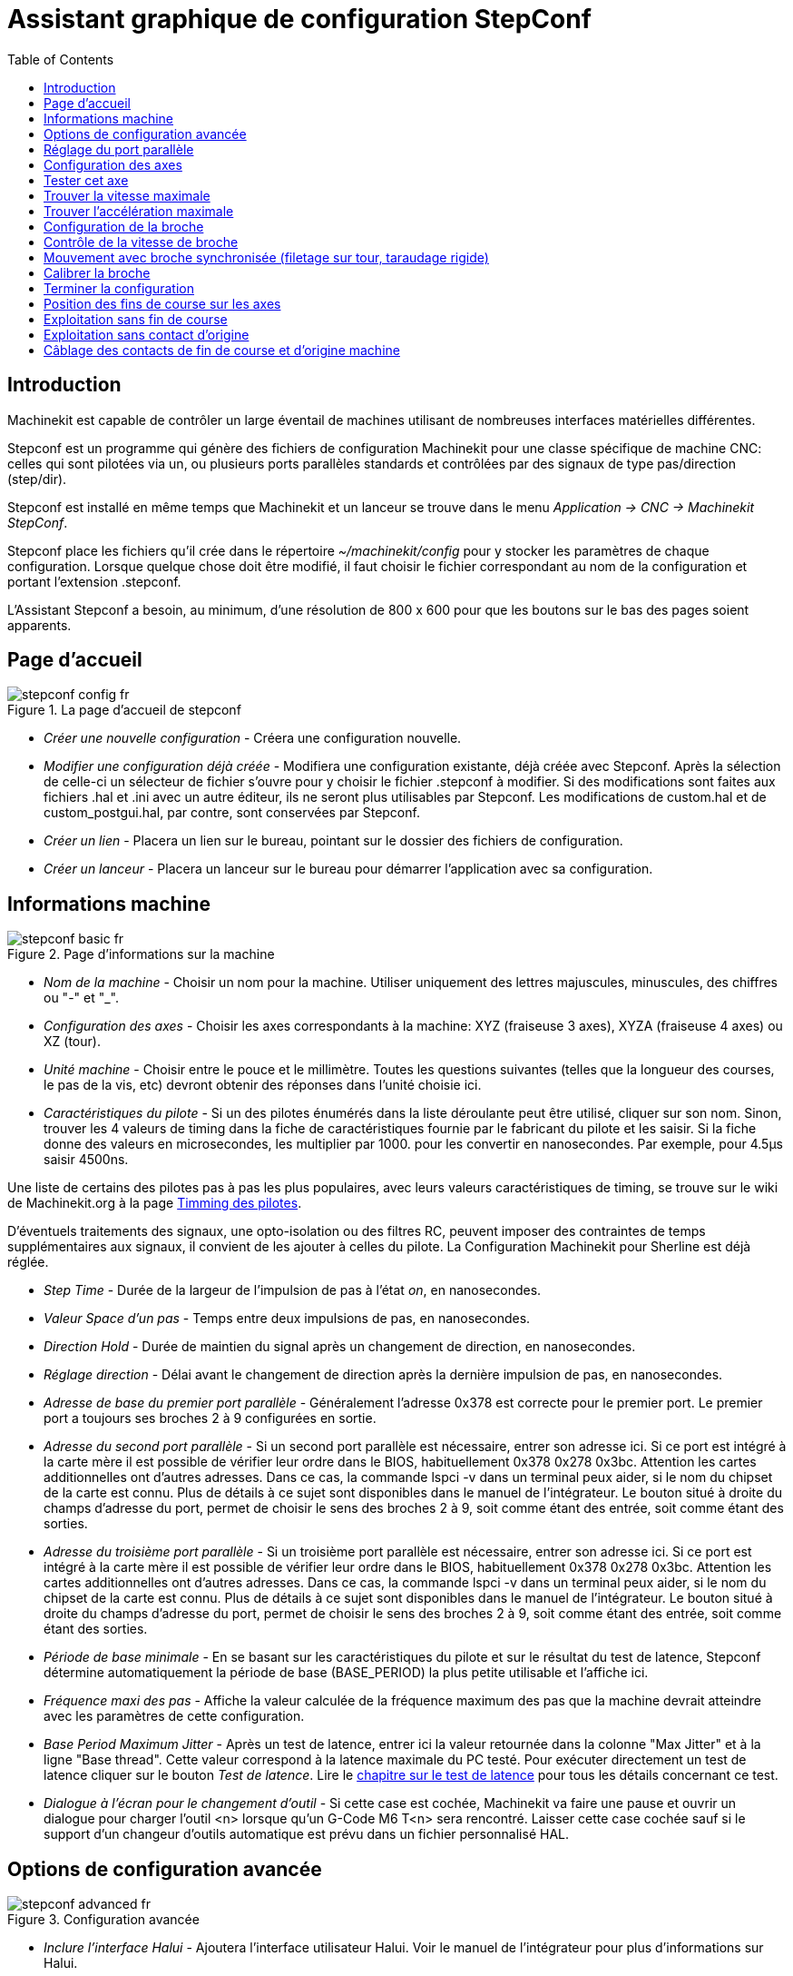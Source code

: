 ﻿:lang: fr
:toc:

= Assistant graphique de configuration StepConf

[[cha:Assistant-graphique-StepConf]] (((Assistant stepconf)))

[[sec:Introduction]]
== Introduction
(((Introduction)))

Machinekit est capable de contrôler un large éventail de machines
utilisant de nombreuses interfaces matérielles différentes.

Stepconf est un programme qui génère des fichiers de configuration Machinekit
pour une classe spécifique de machine CNC: celles qui sont pilotées
via un, ou plusieurs ports parallèles standards et contrôlées par des signaux
de type pas/direction (step/dir).

Stepconf est installé en même temps que Machinekit et un lanceur se trouve
dans le menu _Application → CNC → Machinekit StepConf_.

Stepconf place les fichiers qu'il crée dans le répertoire _~/machinekit/config_
pour y stocker les paramètres de chaque configuration.
Lorsque quelque chose doit être modifié, il faut choisir le fichier
correspondant au nom de la configuration et portant l'extension .stepconf.

L'Assistant Stepconf a besoin, au minimum, d'une résolution de 800 x 600
pour que les boutons sur le bas des pages soient apparents.

== Page d'accueil

.La page d'accueil de stepconf

image::images/stepconf-config_fr.png[]

* _Créer une nouvelle configuration_ - 
Créera une configuration nouvelle.

* _Modifier une configuration déjà créée_ - 
Modifiera une configuration existante, déjà créée avec Stepconf.
Après la sélection de celle-ci un sélecteur de fichier s'ouvre pour y
choisir le fichier .stepconf à modifier. Si des modifications sont
faites aux fichiers .hal et .ini avec un autre éditeur, ils ne seront
plus utilisables par Stepconf. Les modifications de custom.hal et de
custom_postgui.hal, par contre, sont conservées par Stepconf.

* _Créer un lien_ - 
Placera un lien sur le bureau, pointant sur le dossier des fichiers
de configuration.

* _Créer un lanceur_ - 
Placera un lanceur sur le bureau pour démarrer l'application avec sa
configuration.

[[sub:Informations-base]]
== Informations machine

.Page d'informations sur la machine

image::images/stepconf-basic_fr.png[]

* _Nom de la machine_ - 
(((Nom de la machine)))
Choisir un nom pour la machine.
Utiliser uniquement des lettres majuscules, minuscules, des chiffres
ou "-" et "_".

* _Configuration des axes_ - 
(((Configuration des axes)))
Choisir les axes correspondants à la machine:
XYZ (fraiseuse 3 axes), XYZA (fraiseuse 4 axes) ou XZ (tour).

* _Unité machine_ - 
(((Unité machine)))
Choisir entre le pouce et le millimètre. Toutes les questions suivantes
(telles que la longueur des courses, le pas de la vis, etc)
devront obtenir des réponses dans l'unité choisie ici.

* _Caractéristiques du pilote_ - 
(((Caractéristiques du pilote)))
Si un des pilotes énumérés dans la liste déroulante peut être utilisé,
cliquer	sur son nom. Sinon, trouver les 4 valeurs de timing dans la fiche
de caractéristiques fournie par le fabricant du pilote et les saisir.
Si la fiche donne des valeurs en microsecondes, les multiplier par 1000.
pour les convertir en nanosecondes.
Par exemple, pour 4.5µs saisir 4500ns.

Une liste de certains des pilotes pas à pas les plus populaires, avec leurs
valeurs caractéristiques de timing, se trouve sur le wiki de Machinekit.org à la page
http://wiki.machinekit.org/cgi-bin/wiki.pl?Stepper_Drive_Timing[Timming des pilotes].

D'éventuels traitements des signaux, une opto-isolation ou des filtres RC,
peuvent imposer des contraintes de temps supplémentaires aux signaux,
il convient de les ajouter à celles du pilote.
La Configuration Machinekit pour Sherline est déjà réglée.

* _Step Time_ - 
Durée de la largeur de l'impulsion de pas à l'état _on_, en nanosecondes.

* _Valeur Space d'un pas_ - 
Temps entre deux impulsions de pas, en nanosecondes.

* _Direction Hold_ - 
Durée de maintien du signal après un changement de direction, en
nanosecondes.

* _Réglage direction_ - 
Délai avant le changement de direction après la dernière impulsion de pas,
en nanosecondes.

* _Adresse de base du premier port parallèle_ - 
Généralement l'adresse 0x378 est correcte pour le premier port.
Le premier port a toujours ses broches 2 à 9 configurées en sortie.

* _Adresse du second port parallèle_ - 
Si un second port parallèle est nécessaire, entrer son adresse ici.
Si ce port est intégré à la carte mère il est possible de vérifier leur
ordre dans le BIOS, habituellement 0x378 0x278 0x3bc. Attention les cartes
additionnelles ont d'autres adresses.
Dans ce cas, la commande lspci -v dans un terminal peux aider, si le nom
du chipset de la carte est connu.
Plus de détails à ce sujet sont disponibles dans le manuel de l'intégrateur.
Le bouton situé à droite du champs d'adresse du port, permet de choisir le
sens des broches 2 à 9, soit comme étant des entrée, soit comme étant des
sorties.

* _Adresse du troisième port parallèle_ - 
Si un troisième port parallèle est nécessaire, entrer son adresse ici.
Si ce port est intégré à la carte mère il est possible de vérifier leur
ordre dans le BIOS, habituellement 0x378 0x278 0x3bc. Attention les cartes
additionnelles ont d'autres adresses.
Dans ce cas, la commande lspci -v dans un terminal peux aider, si le nom
du chipset de la carte est connu.
Plus de détails à ce sujet sont disponibles dans le manuel de l'intégrateur.
Le bouton situé à droite du champs d'adresse du port, permet de choisir le
sens des broches 2 à 9, soit comme étant des entrée, soit comme étant des
sorties.

* _Période de base minimale_ - 
(((Période de base minimale)))
En se basant sur les caractéristiques du pilote et sur le résultat du
test de latence, Stepconf détermine automatiquement la période de base
(BASE_PERIOD) la plus petite utilisable et l'affiche ici.

* _Fréquence maxi des pas_ - 
(((Fréquence maximale de pas)))
Affiche la valeur calculée de la fréquence maximum des pas que la
machine devrait atteindre avec les paramètres de cette configuration.

* _Base Period Maximum Jitter_ - 
(((Période de base maximale)))
Après un test de latence, entrer ici la valeur retournée
dans la colonne "Max Jitter" et à la ligne "Base thread". Cette valeur
correspond à la latence maximale du PC testé.
Pour exécuter directement un test de latence cliquer sur le bouton
_Test de latence_. Lire le <<cha:test-de-latence, chapitre sur le test de
latence>> pour tous les détails concernant ce test.

* _Dialogue à l'écran pour le changement d'outil_ - 
(((Dialogue d'appel d'outil)))
Si cette case est cochée, Machinekit va faire une pause et ouvrir un dialogue
pour charger l'outil <n> lorsque qu'un G-Code M6 T<n> sera rencontré.
Laisser cette case cochée sauf si le support d'un changeur d'outils
automatique est prévu dans un fichier personnalisé HAL.

[[sec:Options-de-configuration-avancee]]
== Options de configuration avancée
(((Options de configuration avancée)))

[[cap:Configuration-avancee]]

.Configuration avancée

image::images/stepconf-advanced_fr.png[]


* _Inclure l'interface Halui_ - 
Ajoutera l'interface utilisateur Halui.
Voir le manuel de l'intégrateur pour plus d'informations sur Halui.

* _Inclure un panneau pyVCP_ - 
Ceci ajoutera un panneau pyVCP de base, avec son fichier de configuration
sur lequel il sera possible de travailler. Quelques options sont disponibles
pour enrichir le panneau grâce à des cases à cocher.
Voir le manuel de l'intégrateur pour plus d'information sur pyVCP.

* _Inclure l'API ClassicLadder_ - 
Cette option ajoutera l'automate programmable en logique à contacts
ClassicLadder. Un certain nombre d'options sont disponibles pour enrichir
l'API grâce à des cases à cocher. L'éditeur de programme ladder est
accessible par le bouton _Editer prog. ladder_
Voir le manuel de l'intégrateur pour plus d'information sur ClassicLadder.

[[sec:Reglage-du-port-parallele]]
== Réglage du port parallèle

[[cap:Reglage-du-port-parallele]]

.Page de réglage du port parallèle

image::images/stepconf-pinout_fr.png[]

* _Sorties (PC vers machine)_ - 
Pour chacune des broches, choisir le signal correspondant au brochage entre
le port parallèle et l'interface matérielle. Cocher la case inverser
si le signal est inversé (0V pour vrai/actif, 5V pour faux/inactif).

* _Sorties présélectionnées_ - 
(((Sorties présélectionnées)))
Réglage automatique des pins 2 à 9
Direction sur les pins 2, 4, 6, 8, selon le _type Sherline_
Direction sur les pins 3, 5, 7, 9, selon le _type Xylotex_

* _Entrées et sorties_ - 
Les entrées ou les sorties non utilisées doivent être placées sur
Inutilisé.

* _Sortie arrêt d'urgence_ - 
Sélectionnable dans la liste déroulante des sorties.
La sortie d'arrêt d'urgence est utilisée pour actionner l'organe de coupure
du circuit de puissance de la machine. Le contact de cet organe est câblé
en série avec les contacts des boutons d'arrêt d'urgence extérieurs ainsi
qu'avec tous les contacts compris dans la boucle d'arrêt d'urgence.

* _Entrées (machine vers PC)_ - 
Ces choix se font dans la liste déroulante des entrées.

* _Pompe de charge_ - 
Si la carte de contrôle accepte un signal pompe de charge, dans la liste
déroulante des sorties, sélectionner _Pompe de charge_ sur la sortie
correspondant à l'entrée Pompe de charge de la carte de contrôle.
La sortie pompe de charge sera connectée en interne par Stepconf.
Le signal de pompe de charge sera d'environ la moitié de la fréquence
maxi des pas affichée sur la page des informations machine.

[[sec:Configuration-des-axes]]
== Configuration des axes
(((Configuration des axes)))

[[cap:Configuration-des-axes]]

.Page de configuration des axes

image::images/stepconf-axis_fr.png[]

* _Nombre de pas moteur par tour_ - 
(((Nombre de pas par tour)))
Nombre de pas entiers par tour de moteur. Si l'angle d'un pas en degrés est
connu (par exemple, 1.8 degrés), diviser 360 par cet angle
pour obtenir le nombre de pas par tour du moteur.

* _Micropas du pilote_ - 
(((Micropas du pilote)))
Le nombre de micropas produits par le pilote. Entrer par exemple 2
pour le demi pas ou une des valeurs permise par le pilote du moteur.

* _Dents des poulies_ - 
(((Dents des poulies)))
Si entre le moteur et la vis un réducteur poulie/courroie est présent,
entrer ici le nombre de dents de chacune des poulies.
Pour un entrainement direct, entrer 1:1.

* _Pas de la vis_ - 
(((Pas de la vis)))
Entrer ici le pas de la vis. Si le pouce a été choisi comme
unité, entrer ici le nombre de filets par pouce.
Si le mm a été choisi, entrer ici le pas du filet en millimètres.
Si la vis est à plusieurs filets, déterminer de combien se
déplace le mobile par tour de vis et entrer cette valeur ici.
Si la machine se déplace dans la mauvaise direction,
entrer une valeur négative au lieu d'une positive, et vice-versa.

* _Vitesse maximale_ - 
(((Vitesse maximale)))
Entrer ici la vitesse de déplacement maximale de l'axe, en unités par
seconde.

* _Accélération maximale_ - 
(((Accélération maximale)))
Les valeurs correctes pour ces deux entrées ne peuvent être
déterminées que par l'expérimentation. Consulter
<<sec:Trouver-Vitesse-Maximale, le calcul de la vitesse>> pour trouver la
vitesse et <<sec:Trouver-Acceleration-Maximale, le calcul de l'accélération>>
pour trouver l'accélération maximale.

* _Emplacement de l'origine machine_ - 
(((Emplacement de l'origine machine)))
Position sur laquelle la machine se place après avoir terminé la
procédure de prise d'origine de cet axe.
Pour les machines sans contact placé au point d'origine,
c'est la position à laquelle l'opérateur place la machine en manuel,
avant de presser le bouton de _POM des axes_.
Si des capteurs de fin de course sont utilisés pour la prise d'origine,
le point d'origine ne doit pas se trouver au même coordonnées que le
capteur. Une erreur de limite simultanée à l'origine surviendrait.

* _Course de la table_ - 
(((Course de la table)))
Étendue de la course que le programme en G-code ne doit jamais dépasser.
L'origine machine doit être située à l'intérieur de cette course.
En particulier, avoir un point d'origine exactement égal à cette course est
une configuration incorrecte.

* _Position du contact d'origine machine_ - 
(((Position du contact d'origine machine)))
Position à laquelle le contact d'origine machine est activé ou relâché
pendant la procédure de prise d'origine machine. Ces entrées et les
deux suivantes, n'apparaissent que si les contacts d'origine ont été
sélectionnés dans le réglage des broches du port parallèle.

* _Vitesse de recherche de l'origine_ - 
(((Vitesse de recherche de l'origine)))
Vitesse utilisée pendant le déplacement vers le contact d'origine machine.
Si le contact est proche d'une limite physique de déplacement de la table,
cette vitesse doit être suffisamment basse pour permettre de décélérer et de
s'arrêter avant d'atteindre la butée mécanique et cela, malgré l'inertie du
mobile. Si le contact est fermé par la came sur une faible longueur de
déplacement (au lieu d'être fermé depuis son point de fermeture jusqu'au
bout de le course), cette vitesse doit être réglée pour permettre la
décélération et l'arrêt, avant que le contact ne soit dépassé et ne s'ouvre
à nouveau. La prise d'origine machine doit toujours commencer du même côté
du contact. Si la machine se déplace dans la mauvaise direction au début de
la procédure de prise d'origine machine, rendre négative la valeur de
_Vitesse de recherche de l'origine_.

* _Dégagement du contact d'origine_ - 
(((Dégagement du contact d'origine)))
Choisir _Identique_ pour que la machine reparte d'abord en arrière pour
dégager le contact, puis revienne de nouveau vers lui à très petite
vitesse. La seconde fois que le contact se ferme, la position de l'origine
machine est acquise.  Choisir _Opposition_ pour que la machine
reparte en arrière à très petite vitesse jusqu'au dégagement du contact.
Quand le contact s'ouvre, la position de l'origine machine est acquise.

* _Temps pour accélérer à la vitesse maxi_ - 
(((Temps pour accélérer à la vitesse maxi)))
Temps en secondes, calculé en fonction des paramètres renseignés
précédemment.

* _Distance pour accélérer à la vitesse maxi_ - 
(((Distance pour accélérer à la vitesse maxi)))
Distance en mm, calculée en fonction des paramètres renseignés précédemment.

* _Fréquence des impulsions à la vitesse maxi_ - 
(((Fréquence des impulsions à la vitesse maxi)))
Informations calculées sur la base des informations entrées précédemment.
Il faut rechercher la plus haute fréquence des impulsions à la vitesse maxi
possible, elle détermine la période de base: BASE_PERIOD.
Des valeurs supérieures à 20000Hz peuvent toutefois provoquer des
ralentissements importants de l'ordinateur, voir même son blocage
(La plus grande fréquence utilisable variera d'un ordinateur à un autre)

* _Échelle de l'axe_ - 
Le nombre qui sera utilisé dans le fichier ini [SCALE].
C'est le nombre de pas moteur par unité utilisateur.

* _Test de cet axe_ - 
(((Test de cet axe)))
Ouvre une fenêtre permettant de tester les paramètres pour chaque axe.
Il est possible de modifier par expérimentation certaines données et de
les reporter dans la configuration.

* _Adresse du second port parallèle_ - 
Si un second port parallèle est nécessaire, entrer son adresse ici.
Si les ports sont intégrés à la carte mère il est possible de vérifier
dans le BIOS, habituellement 0x378 0x278 0x3bc. Attention les cartes
additionnelles ont d'autres adresses.
Dans ce cas, la commande lspci -v dans un terminal peux aider, si le nom
du chipset de la carte est connu.
Plus de détails à ce sujet sont disponibles dans le manuel de l'intégrateur.

[[cap:Tester-Cet-Axe]]
== Tester cet axe

.Tester cet axe

image::images/stepconf-test_fr.png[]

Tester cet axe et un test simple pour définir les signaux de directions et de
pas, ainsi que les valeurs d'accélération et de vitesse.

[IMPORTANT]
Pour pouvoir utiliser ce test d'axe, il sera peut-être nécessaire de valider
manuellement l'axe à tester. Si le driver utilise une pompe de charge, il faudra
la bi-passer pour essayer les différentes valeurs de vitesse et d'accélération.

[[sec:Trouver-Vitesse-Maximale]]
== Trouver la vitesse maximale
(((Trouver Vitesse Maximale)))

Commencer avec une faible valeur d'accélération
(par exemple, *+2 pouces/s^2^+* ou *+50 mm/s^2^+*)
et la vitesse que espérée. En utilisant les boutons de jog, positionner
l'axe vers son centre.
Il faut être prudent, car avec peu d'accélération, la distance d'arrêt
peut être très surprenante. Après avoir évalué le déplacement possible dans
chaque direction en toute sécurité, entrer une distance dans le champs
_Zone de test_ garder à l'esprit qu'après un décrochage, le moteur peut
repartir dans la direction inattendue. Puis cliquer sur _Lancer_.
La machine commencera à aller et venir le long de cet axe.
Dans cet essai, il est important que la combinaison entre l'accélération et
la zone de test, permette à la machine d'atteindre la vitesse sélectionnée
et de s'y déplacer au moins, sur une courte distance.
La formule *+d = 0.5 * v * v/a+*, donne la distance minimale requise pour
atteindre la vitesse de _croisière_. Si la sécurité est garantie, pousser sur
la table dans la direction inverse du mouvement pour simuler les efforts de
coupe. Si la table décroche, réduire la vitesse et recommencer le test.
Si la machine ne présente aucun décrochage, cliquer sur le bouton _Lancer_.
L'axe revient alors à sa position de départ. Si cette position est incorrecte,
c'est que l'axe a calé ou a perdu des pas au cours de l'essai.
Réduire la vitesse et relancer le test. Si la machine ne se déplace pas,
cale, vibre ou perd des pas, même à faible vitesse, vérifier les éléments
suivants:

- Corriger les paramètres de temps des impulsions de commande.
- Le brochage du port et la polarité des impulsions. Les cases _Inverser_.
- La qualité des connexions et le blindage des câbles.
- Les problèmes mécaniques avec le moteur, l'accouplement moteur, vis,
raideurs etc.

Quand la vitesse à laquelle l'axe ne perd plus de pas et à laquelle les mesures
sont exactes pendant le test a été déterminée, réduire cette vitesse de 10% et
l'utiliser comme vitesse maximale pour cet axe.

[[sec:Trouver-Acceleration-Maximale]]
== Trouver l'accélération maximale
(((Trouver Accélération Maximale)))

Avec la vitesse maximale déterminée à l'étape précédente, entrer
une valeur d'accélération approximative. Procéder comme pour la vitesse,
en ajustant la valeur d'accélération en plus ou en moins selon le
résultat. Dans cet essai, il est important que la combinaison de
l'accélération et de la zone de test permette à la machine d'atteindre
la vitesse sélectionnée. Une fois que la valeur à laquelle l'axe ne perd plus
de pas pendant le test a été déterminée, la réduire de 10% et l'utiliser comme
accélération maximale pour cet axe.

[[sec:Page-configuration-de-la-broche]]
== Configuration de la broche

.Page configuration de la broche[[cap:Page-Configuration-de-la-broche]]

image::images/stepconf-spindle_fr.png[]

Ces options ne sont accessibles que quand _PWM broche_,
_Phase A codeur broche_ ou _index broche_ sont configurés dans le
réglage du port parallèle.

[[sec:Controle-de-la-vitesse-de-broche]]
== Contrôle de la vitesse de broche(((Contrôle de la vitesse de broche)))

Si _PWM broche_ apparaît dans le réglage du port parallèle, les
informations suivantes doivent être renseignées:

* _Fréquence PWM_ - 
(((Fréquence PWM)))
La fréquence porteuse du signal PWM (modulation de largeur d'impulsions)
du moteur de broche.  Entrer 0 pour le mode PDM (modulation de
densité d'impulsions), qui est très utile pour générer une tension de
consigne analogique. Se reporter à la documentation du variateur de broche
pour connaître la valeur appropriée.

* _Vitesse 1 et 2, PWM 1 et 2_ - 
(((Vitesse 1 et 2)))(((PWM 1 et 2)))
Le fichier de configuration généré utilise une simple relation linéaire
pour déterminer la valeur PWM correspondant à une vitesse de rotation.
Si les valeurs ne sont pas connues, elles peuvent être déterminées.
Voir la section sur <<sub:Determiner-broche-Etalonnage-broche,la calibration
de la broche>>.

[[sec:Mouvement-avec-broche-synchronisee]]
== Mouvement avec broche synchronisée (filetage sur tour, taraudage rigide)
(((Mouvement avec broche synchronisée)))

Lorsque les signaux appropriés, provenant d'un codeur de broche, sont
connectés au port parallèle, Machinekit peut être utilisé pour les usinages
avec broche synchronisée comme le filetage ou le taraudage rigide.
Ces signaux son:

* _Index broche_ - 
(((Index codeur broche)))
Également appelé PPR broche, c'est une impulsion produite à chaque
tour de broche.

* _Phase A broche_ - 
(((Phase A codeur broche)))
C'est une suite d'impulsions carrées générées sur la voie A du codeur
pendant la rotation de la broche. Le nombre d'impulsions pour un
tour correspond à la résolution du codeur.

* _Phase B broche_ (optionnelle) - 
(((Phase B codeur broche)))
C'est une seconde suite d'impulsions, générées sur la voie B du codeur
et décalées par rapport à celle de la voie A. L'utilisation de ces
deux signaux permet d’accroitre l'immunité au bruit et la résolution
d'un facteur 4.

Si _Phase A broche_ et _Index broche_ apparaissent dans le
réglage des broches du port, l'information suivante doit être renseignée sur
la page de configuration broche:

* _Cycles par tour_ - 
(((Cycles par tour)))
Le nombre d'impulsions par tour sur la broche Phase A broche.

* _La vitesse maximale en filetage_ - 
La vitesse de broche maximale utilisée en filetage.
Pour exploiter un moteur de broche rapide ou un codeur ayant une résolution
élevée, une valeur basse de BASE_PERIOD est requise.

[[sub:Determiner-broche-Etalonnage-broche]]
== Calibrer la broche
(((Calibrer la broche)))

Entrer les valeurs suivantes dans la page de configuration de la broche:

[width="80%",options="header", cols="^,^,^,^"]
|===============================
| Vitesse 1: | 0    | PWM 1: | 0
| Vitesse 2: | 1000 | PWM 2: | 1
|===============================

Finir les étapes suivantes de la configuration, puis lancer Machinekit avec
cette configuration. Mettre la machine en marche et aller dans l'onglet Données
manuelles, démarrer le moteur de broche en entrant: M3 S100.
Modifier la vitesse de broche avec différentes valeurs comme: S800.
Les valeurs permises vont de 1 à 1000.

Pour deux différentes valeurs de Sxxx, mesurer la vitesse de rotation
réelle de la broche en tours/mn. Enregistrer ces vitesses réelles de la
broche. Relancer Stepconf. Pour les Vitesses, entrer les valeurs
réelles mesurées et pour les PWM, entrer la valeur Sxxx divisée par 1000.

Parce que la plupart des interfaces ne sont pas linéaires dans leur
courbe de réponse, il est préférable de:

  - S'assurer que les deux points de mesure des vitesses en tr/mn ne soient
    pas trop rapprochés
  - S'assurer que les deux vitesses utilisées sont dans la gamme des
    vitesses utilisées généralement par la machine.

Par exemple, si la broche tourne entre 0tr/mn et 8000tr/mn, mais qu'elle est
utilisée généralement entre 400tr/mn et 4000tr/mn, prendre alors
des valeurs qui donneront 1600tr/mn et 2800tr/mn.

[[sec:Terminer-configuration]]
== Terminer la configuration
(((Terminer la configuration)))

Cliquer _Appliquer_ pour enregistrer les fichiers de configuration.
Ensuite, il sera possible de relancer ce programme et ajuster les réglages
entrés précédemment.

[[sec:Position-Origine-Position-Contacts]]
== Position des fins de course sur les axes
(((Position origine machine)))(((Emplacements des contacts)))

image::images/HomeAxisTravel.png[]

La course de chaque axe est bien délimitée. Les extrémités physiques d'une
course sont appelées les _butées mécaniques_, position *[red]#(a)#*.

WARNING: [red]#Si une butée mécanique venait à être dépassée,
la vis ou le bâti machine seraient détériorés!#

Avant la butée mécanique se trouve un contact de fin de course *[green]#(b)#*.
Si ce contact est rencontré pendant les opérations normales, Machinekit coupe
la puissance du moteur. La distance entre le fin de course et la butée
mécanique doit être suffisante pour permettre au moteur, dont la puissance
a été coupée, de s'arrêter malgré l'inertie du mobile. Ces fins de course
doivent détecter le mobile sur toutes la distance d'arrêt et ne pas se
réactiver à cause d'un dépassement dû à l'inertie.
 
Avant le contact de fin de course se trouve une limite logicielle *[blue]#(d)#*.
Cette limite logicielle est introduite après la prise d'origine machine.
Si une commande manuelle ou un programme G-code dépasse cette limite,
ils ne seront pas exécutés. Si un mouvement en jog ou en manuel cherche
à dépasser la limite logicielle, il sera interrompu sur cette limite.

Le contact d'origine machine *[purple]#(c)#* peut être positionné n'importe où,
le long d'une course entre les butées mécaniques.
Si aucun mécanisme externe ne désactive la puissance moteur quand un
contact de limite est enfoncé, un des contacts de fin de course peut
être utilisé comme contact d'origine machine.

La position zéro *[orange]#(e)#* correspond au 0 de l'axe dans le
système de coordonnées pièce, après que la prise d'origine pièce
de cette axe ait été faite. La position zéro doit se trouver entre
les deux limites logicielles pour que l'usinage soit possible. Sur les tours,
le mode vitesse à surface constante requiert que la coordonnée *X=0*
corresponde au centre de rotation de la broche quand aucun correcteur
d'outil n'est actif.

La position de l'origine est la position, située le long de l'axe, sur
laquelle le mobile sera déplacé à la fin de la séquence de prise d'origine.
Cette position doit se situer entre les limites logicielles. En particulier,
la position de l'origine ne doit jamais être égale à une limite logicielle.
On place habituellement cette position au point le plus facile pour
réaliser le changement d'outil.

[[sec:exploitation-sans-limite]]
== Exploitation sans fin de course(((exploitation sans limite sans fin de course)))

Une machine peut être utilisée sans contact de fin de course. Dans ce cas,
seules les limites logicielles empêcheront la machine d'atteindre les butées
mécaniques. Les limites logicielles n’opèrent qu'après que la POM
(prise d'origine machine) soit faite sur la machine. Puisqu'il n'y a pas
de contact, la machine doit être déplacée à la main et à l’œil,
à sa position d'origine avant de presser le bouton _POM des axes_ ou le
sous-menu _Machine → Prises d'origines machine → POM de l'axe_.
L'opérateur devra cocher chacun des axes individuellement pour faire la
POM de chacun d'eux.

[[sec:exploitation-sans-origine]]
== Exploitation sans contact d'origine(((Exploitation sans contact d'origine)))

Une machine peut être utilisée sans contact d'origine machine. Si la machine
dispose de contacts de fin de course, mais pas de contact d'origine
machine, il est préférable d'utiliser le contact de fin de course comme
contact d'origine machine (exemple, choisir _Limite mini + origine X_
dans le réglage du port). Si la machine ne dispose d'aucun contact, ou
que le contact de fin de course n'est pas utilisable pour une autre
raison, alors la prise d'origine machine peut toujours être réalisée à la main.
Faire la prise d'origine à la main n'est certes pas aussi reproductible
que sur des contacts, mais elle permet tout de même aux limites logicielles
d'être utilisables.

[[sec:Contacts-Origine-et-Limites]]
== Câblage des contacts de fin de course et d'origine machine
(((Câblage des contacts d'origine machine et des limites)))

Le câblage idéal des contacts externes serait une entrée par contact.
Toutefois, un seul port parallèle d'ordinateur offre un total de 5 entrées,
alors qu'il n'y a pas moins de 9 contacts sur une machine 3 axes. Au lieu
de cela, plusieurs contacts seront câblés ensembles, selon diverse combinaisons,
afin de nécessiter un plus petit nombre d'entrées.
 
Les figures ci-dessous montrent l'idée générale du câblage de plusieurs
contacts à une seule broche d'entrée. Dans chaque cas, lorsqu'un contact
est actionné, la valeur vue sur l'entrée va passer d'une logique haute à
une logique basse. Cependant, Machinekit s'attend à une valeur VRAIE quand un
contact est fermé, de sorte que les cases Inverser correspondantes devront
être cochées sur la page de réglage du port parallèle.
Une résistance de rappel est nécessaire dans le circuit pour tirer l'entrée au
nivaux haut. La valeur typique pour un port parallèle est de 47K.
Une bonne sécurité utilise des contacts normalement fermés sans pièce
de commande souple.

.Contacts normalement fermés[[cap:Contacts-Normalement-Fermes]]

image::images/switch-nc-series_fr.png[]

Câblage de contacts NC en série (schéma simplifié)

.Contacts normalement ouverts[[cap:Contacts-Normalement-Ouverts]]

image::images/switch-no-parallel_fr.png[]

Câblage de contacts NO en parallèle (schéma simplifié)

Les combinaisons suivantes sont permises dans Stepconf:

- Les contacts d'origine machine de tous les axes combinés.
- Les contacts de fin de course de tous les axes combinés.
- Les contacts de fin de course d'un seul axe combinés.
- Les contacts de fin de course et le contact d'origine machine d'un seul axe
combinés.
- Un seul contact de fin de course et le contact d'origine machine d'un seul axe
combinés.

Les deux dernières combinaisons sont également appropriées quand le type
contact + origine est utilisé.

// vim: set syntax=asciidoc:
